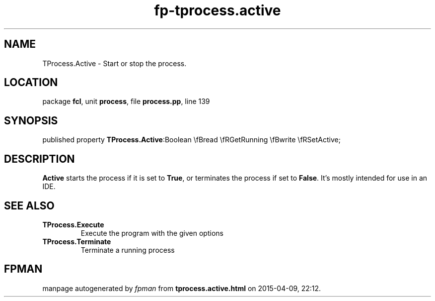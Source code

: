 .\" file autogenerated by fpman
.TH "fp-tprocess.active" 3 "2014-03-14" "fpman" "Free Pascal Programmer's Manual"
.SH NAME
TProcess.Active - Start or stop the process.
.SH LOCATION
package \fBfcl\fR, unit \fBprocess\fR, file \fBprocess.pp\fR, line 139
.SH SYNOPSIS
published property  \fBTProcess.Active\fR:Boolean \\fBread \\fRGetRunning \\fBwrite \\fRSetActive;
.SH DESCRIPTION
\fBActive\fR starts the process if it is set to \fBTrue\fR, or terminates the process if set to \fBFalse\fR. It's mostly intended for use in an IDE.


.SH SEE ALSO
.TP
.B TProcess.Execute
Execute the program with the given options
.TP
.B TProcess.Terminate
Terminate a running process

.SH FPMAN
manpage autogenerated by \fIfpman\fR from \fBtprocess.active.html\fR on 2015-04-09, 22:12.

